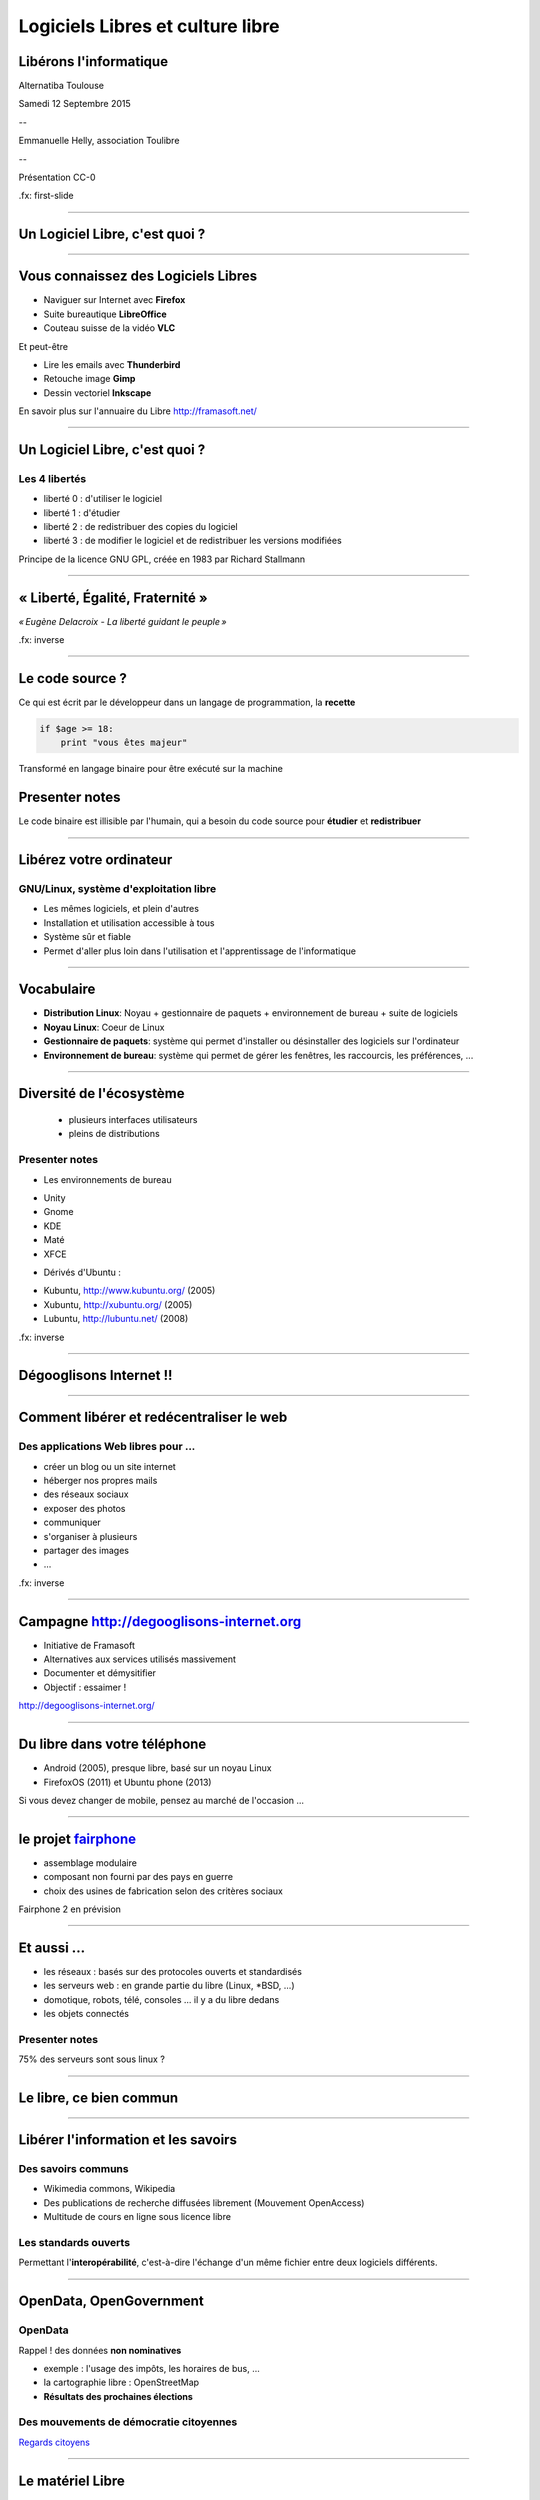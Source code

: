 =================================
Logiciels Libres et culture libre
=================================

Libérons l'informatique
-----------------------

Alternatiba Toulouse

Samedi 12 Septembre 2015

--

Emmanuelle Helly, association Toulibre

--

Présentation CC-0


.fx: first-slide

----

Un Logiciel Libre, c'est quoi ?
-------------------------------

----

Vous connaissez des Logiciels Libres
------------------------------------

* Naviguer sur Internet avec **Firefox**
* Suite bureautique **LibreOffice**
* Couteau suisse de la vidéo **VLC**

Et peut-être

* Lire les emails avec **Thunderbird**
* Retouche image **Gimp**
* Dessin vectoriel **Inkscape**

.. image:: img/framasoft.png
    :class: align-right

En savoir plus sur l'annuaire du Libre
http://framasoft.net/

----

Un Logiciel Libre, c'est quoi ?
--------------------------------

Les 4 libertés
===============

* liberté 0 : d'utiliser le logiciel
* liberté 1 : d'étudier
* liberté 2 : de redistribuer des copies du logiciel
* liberté 3 : de modifier le logiciel et de redistribuer les versions modifiées

Principe de la licence GNU GPL, créée en 1983 par Richard Stallmann

----

« Liberté, Égalité, Fraternité »
--------------------------------

.. image:: img/1137px-Eugene-Delacroix_-_La_liberte_guidant_le_peuple.jpg
    :class: bg-img

*« Eugène Delacroix - La liberté guidant le peuple »*

.fx: inverse

----

Le code source ?
----------------

.. image:: img/480-source-code-photo-tim-lucas-cc-by.jpg
    :align: right

Ce qui est écrit par le développeur dans un langage de programmation, la **recette**

.. code::

    if $age >= 18:
        print "vous êtes majeur"

Transformé en langage binaire pour être exécuté sur la machine

Presenter notes
---------------

Le code binaire est illisible par l'humain, qui a besoin du code source pour **étudier** et **redistribuer**

----

Libérez votre ordinateur
------------------------

GNU/Linux, système d'exploitation libre
=======================================

* Les mêmes logiciels, et plein d'autres
* Installation et utilisation accessible à tous
* Système sûr et fiable
* Permet d'aller plus loin dans l'utilisation et l'apprentissage de l'informatique

.. image:: img/gnus.png

----

Vocabulaire
------------

.. image:: img/distribution-480.png
    :align: right

* **Distribution Linux**: Noyau + gestionnaire de paquets + environnement de bureau + suite de logiciels
* **Noyau Linux**: Coeur de Linux
* **Gestionnaire de paquets**: système qui permet d'installer ou désinstaller des logiciels sur l'ordinateur
* **Environnement de bureau**: système qui permet de gérer les fenêtres, les raccourcis, les préférences, ...

----

Diversité de l'écosystème
-------------------------

 * plusieurs interfaces utilisateurs
 * pleins de distributions

.. image:: img/environnement-graphique.png

Presenter notes
================

* Les environnements de bureau

- Unity
- Gnome
- KDE
- Maté
- XFCE

* Dérivés d'Ubuntu :

- Kubuntu, http://www.kubuntu.org/ (2005)
- Xubuntu, http://xubuntu.org/ (2005)
- Lubuntu, http://lubuntu.net/ (2008)


.fx: inverse

----

Dégooglisons Internet !!
-------------------------

----

Comment libérer et redécentraliser le web
------------------------------------------

.. image:: img/480px-Earth_Eastern_Hemisphere.jpg
    :align: right

Des applications Web libres pour ...
======================================

* créer un blog ou un site internet
* héberger nos propres mails
* des réseaux sociaux
* exposer des photos
* communiquer
* s'organiser à plusieurs
* partager des images
* ...

.fx: inverse

----

Campagne http://degooglisons-internet.org
-----------------------------------------

* Initiative de Framasoft
* Alternatives aux services utilisés massivement
* Documenter et démysitifier
* Objectif : essaimer !

http://degooglisons-internet.org/

.. image:: img/slider-degooglisons.png

----

Du libre dans votre téléphone
------------------------------

* Android (2005), presque libre, basé sur un noyau Linux
* FirefoxOS (2011) et Ubuntu phone (2013)

Si vous devez changer de mobile, pensez au marché de l'occasion ...

----

le projet `fairphone <https://www.fairphone.com/>`_
----------------------------------------------------

* assemblage modulaire
* composant non fourni par des pays en guerre
* choix des usines de fabrication selon des critères sociaux

Fairphone 2 en prévision

.. figure:: img/fairphone2-cc-by-sa-nc.jpg

----

Et aussi ...
-------------

* les réseaux : basés sur des protocoles ouverts et standardisés
* les serveurs web : en grande partie du libre (Linux, *BSD, ...)
* domotique, robots, télé, consoles ... il y a du libre dedans
* les objets connectés

Presenter notes
===============

75% des serveurs sont sous linux ?

----

Le libre, ce bien commun
-------------------------

----


Libérer l'information et les savoirs
-------------------------------------

Des savoirs communs
====================

* Wikimedia commons, Wikipedia
* Des publications de recherche diffusées librement (Mouvement OpenAccess)
* Multitude de cours en ligne sous licence libre

Les standards ouverts
=====================

Permettant l'**interopérabilité**, c'est-à-dire l'échange d'un même fichier entre deux logiciels différents.

----

OpenData, OpenGovernment
------------------------

OpenData
==========

Rappel ! des données **non nominatives**

* exemple : l'usage des impôts, les horaires de bus, ...
* la cartographie libre : OpenStreetMap
* **Résultats des prochaines élections**

Des mouvements de démocratie citoyennes
============================================

`Regards citoyens <http://www.regardscitoyens.org/>`_

----

Le matériel Libre
------------------

Mouvements des fablabs (**Artilect**) et des hackerspaces (**Tetalab**), Imprimantes 3D

Élargit le domaine des possibles

* `OpenSourceEcology <http://opensourceecology.org/>`_ (`fr <http://www.osefrance.fr/>`_) et `Global Village construction set <https://linuxfr.org/news/kit-de-construction-du-village-global>`_
* `Semences libres <http://scinfolex.com/2013/05/03/open-source-seeds-licence-une-licence-pour-liberer-les-semences/>`_
* `OpenDesk <http://opendesk.cc/>`_, des meubles sous licence libre

.. image:: img/global-village-construction-set.png

----

POC21.cc (Proof Of Concept)
------------------------------

.. image:: img/Concentrateur-solaire-by-Manon.jpg
    :align: right

Construire un village écologique avec des équipements dont la documentation de conception et réalisation sera libre.

Une Initiative qui réunit Écologie, DIY et OpenSource

.. image:: img/bicitractor-mathieu-grosche.jpeg

----

Les réseaux ouverts, pourquoi c'est important
----------------------------------------------

.. image:: img/network-photo-martin-abegglen-by-SA.jpg
    :align: right

Sans les réseaux, pas de coopération ... Alors on les bichonne

* Accès au même réseau pour tous : Neutralité du Net
* filtrage administratif : refuser la censure sans contrôle d'un juge
* surveillance généralisée : les risques d'une société panoptique

Revenez demain, Sophie Niklaus en parlera dans sa conférence !!

----

Le libre, ce bien commun
-------------------------

.. class:: text-center

**« Il serait dommage de ne libérer que le logiciel »**

----

La création libérée
-------------------

----

Plus de libertés aux utilisateurs
----------------------------------

.. image:: img/Jean-Marc_Nattier_Portrait_de_Pierre-Augustin_Caron_de_Beaumarchais_1755.jpg
    :align: right

* Libérer ce que l'on souhaite
* Pour se faire connaître
* Se désintoxiquer de la propriété intellectuelle

----

La création pour et par tous
---------------------------------

* Années 80, l'Art pour tous
* Aujourd'hui la création artistique par tous, pour tous et partout

.. image:: img/gwenn-seemel-2015Raccoon.jpg

----

En pratique
------------

Des dispositifs juridiques

* les licences `Creative Commons <http://creativecommons.fr/>`_
* la `licence Art Libre <http://artlibre.org/>`_

Les auteurs permettent aux utilisateurs plus d'usages que le droit d'auteur simple, au choix :

* Réutilisation
* Modification
* Utilisation commerciale

----

le Domaine Public
------------------

La création artistique, originale : vraiment ?

.. image:: img/tobeornottobe-project.png

.. class:: text-center

`Projet de financement participatif <https://www.kickstarter.com/projects/breadpig/to-be-or-not-to-be-that-is-the-adventure>`_

----

En 2015, sont entrés dans le Domaine Public
---------------------------------------------

* Vassily Kandinky
* Piet Mondrian
* Edward Munch
* Milena Jesenská
* Jean Giraudoux
* Lucienne Heuvelmans
* ...

http://aventdudomainepublic.org/

.. class:: text-center

**Faites-vous plaisir, remixez, créez !**

----

Culture libre dans tous les domaines
-------------------------------------

* Musique (association `Musique libre! <http://musique-libre.org/>`_, `Jamendo <http://jamendo.com/>`_)
* Cinéma (`« Sita sing the Blues » <http://sitasingstheblues.com/>`_, Blender foundation)
* Littérature (Pouhiou, Ploum, Neil Jomunsi, ...)
* Bande dessinée
* Peinture
* ...

----

Credits
--------

* `« Earth Eastern Hemisphere » <http://visibleearth.nasa.gov/view_detail.php?id=2429http://veimages.gsfc.nasa.gov//2429/globe_east_540.jpg>`_ by NASA. Licensed under Public domain via `Wikimedia Commons  <http://commons.wikimedia.org/wiki/File:Earth_Eastern_Hemisphere.jpg#mediaviewer/File:Earth_Eastern_Hemisphere.jpg>`_
* `« Pierre-Augustin Caron de Beaumarchais » <https://fr.wikipedia.org/wiki/Pierre-Augustin_Caron_de_Beaumarchais#mediaviewer/File:Jean-Marc_Nattier,_Portrait_de_Pierre-Augustin_Caron_de_Beaumarchais_%281755%29.jpg>`_ photo Jean-Marc Nattier, Public Domain
* `Gwenn Seemel, Fairy hands 2015 <http://www.gwennseemel.com/index.php/paintings/of/2015Raccoon/>`_ , Public Domain
* « Firefox OS phones », Par Maurizio Pesce, CC-By 2.0
* « Global village construction set », from `Open Source Ecology <http://opensourceecology.org/gvcs>`_
* « Bicitractor », photo Mathieu Grosche
* Concentrateur solaire, photo Manon, du site officiel
* fairphone, photo CC-By-SA-NC par Fairphone

----

Questions ?
------------

----

Merci !
--------

----

Nos associations
----------------

Toulibre
=========

* Rencontre / install party et dépannage // CC de Bellegarde
    - mercredi 30 Septembre

* Ateliers : 1 samedi par mois // CC de Bellegarde
    - Samedi 10 octobre

* `Capitole du Libre <http://2014.capitoledulibre.org/>`_, 21 et 22 novembre toujours à l'N7

Framasoft
==========

* Annuaire de logiciels libres, blog, ...
* campagne `degooglisons-internet.org <http://degooglisons-internet.org/>`_, services libres
